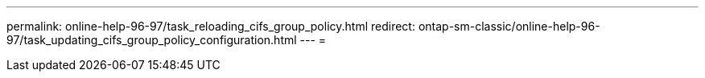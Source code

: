 ---
permalink: online-help-96-97/task_reloading_cifs_group_policy.html 
redirect: ontap-sm-classic/online-help-96-97/task_updating_cifs_group_policy_configuration.html 
---
= 


